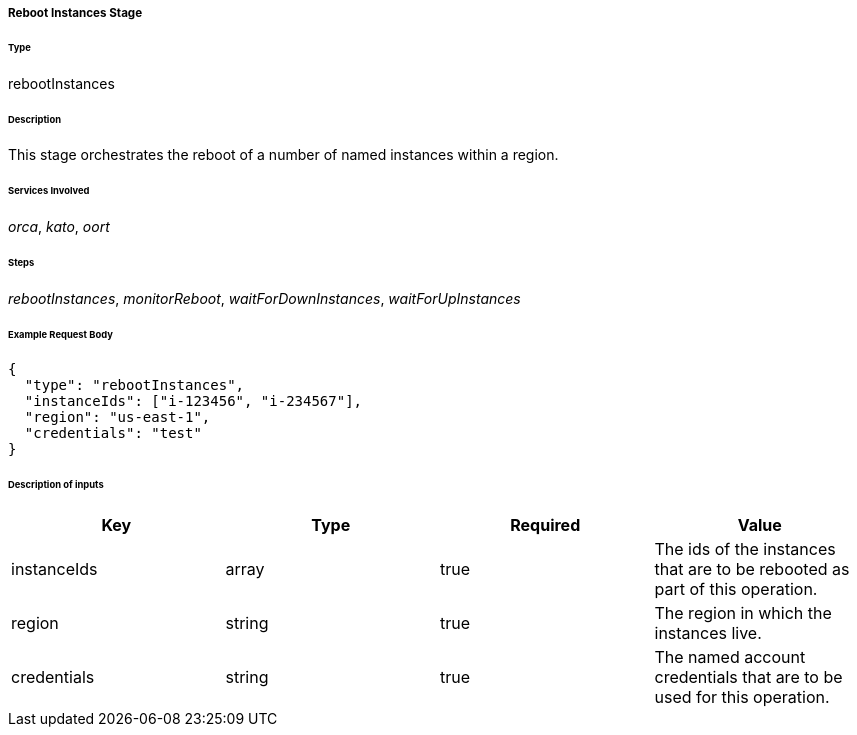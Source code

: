 ===== Reboot Instances Stage

====== Type

+rebootInstances+

====== Description

This stage orchestrates the reboot of a number of named instances within a region.

====== Services Involved

_orca_, _kato_, _oort_

====== Steps

_rebootInstances_, _monitorReboot_, _waitForDownInstances_, _waitForUpInstances_

====== Example Request Body
[source,javascript]
----
{
  "type": "rebootInstances",
  "instanceIds": ["i-123456", "i-234567"],
  "region": "us-east-1",
  "credentials": "test"
}
----

====== Description of inputs

[width="100%",frame="topbot",options="header,footer"]
|======================
|Key               | Type   | Required | Value
|instanceIds       | array  | true     | The ids of the instances that are to be rebooted as part of this operation.
|region            | string | true     | The region in which the instances live.
|credentials       | string | true     | The named account credentials that are to be used for this operation.
|======================
